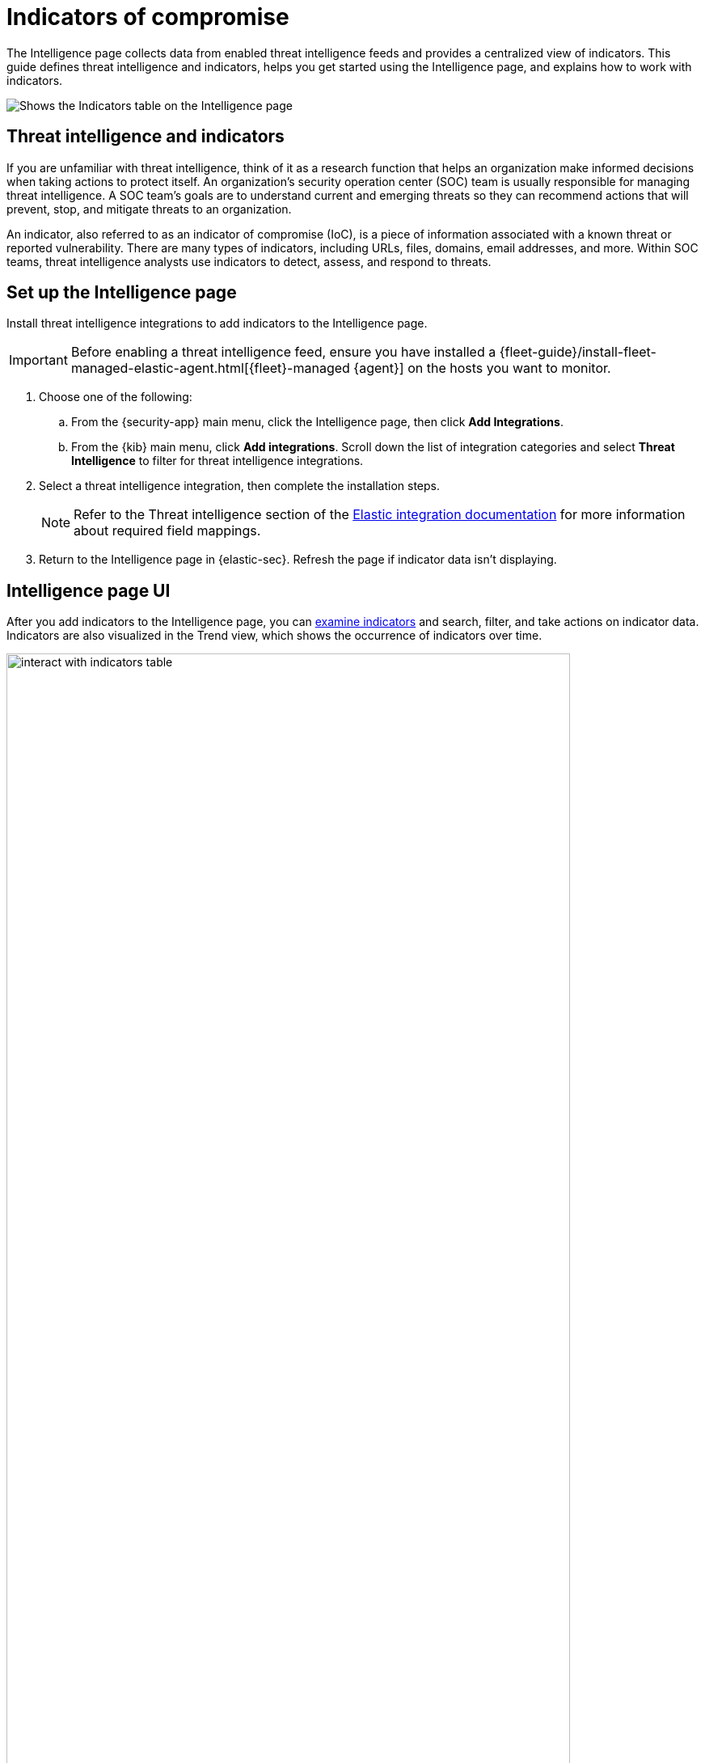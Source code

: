[[indicators-of-compromise]]
= Indicators of compromise

The Intelligence page collects data from enabled threat intelligence feeds and provides a centralized view of indicators. This guide defines threat intelligence and indicators, helps you get started using the Intelligence page, and explains how to work with indicators.

[role="screenshot"]
image::images/indicators-table.png[Shows the Indicators table on the Intelligence page]

[discrete]
[[ti-indicators]]
== Threat intelligence and indicators
If you are unfamiliar with threat intelligence, think of it as a research function that helps an organization make informed decisions when taking actions to protect itself. An organization's security operation center (SOC) team is usually responsible for managing threat intelligence. A SOC team's goals are to understand current and emerging threats so they can recommend actions that will prevent, stop, and mitigate threats to an organization.

An indicator, also referred to as an indicator of compromise (IoC), is a piece of information associated with a known threat or reported vulnerability. There are many types of indicators, including URLs, files, domains, email addresses, and more. Within SOC teams, threat intelligence analysts use indicators to detect, assess, and respond to threats.

[discrete]
[[setup-intelligence-page]]
== Set up the Intelligence page

Install threat intelligence integrations to add indicators to the Intelligence page.

IMPORTANT: Before enabling a threat intelligence feed, ensure you have installed a {fleet-guide}/install-fleet-managed-elastic-agent.html[{fleet}-managed {agent}] on the hosts you want to monitor.

. Choose one of the following:
.. From the {security-app} main menu, click the Intelligence page, then click *Add Integrations*.
.. From the {kib} main menu, click *Add integrations*. Scroll down the list of integration categories and select *Threat Intelligence* to filter for threat intelligence integrations.
. Select a threat intelligence integration, then complete the installation steps.
+
NOTE: Refer to the Threat intelligence section of the https://docs.elastic.co/integrations[Elastic integration documentation] for more information about required field mappings.

. Return to the Intelligence page in {elastic-sec}. Refresh the page if indicator data isn't displaying.

[discrete]
[[intelligence-page-ui]]
== Intelligence page UI

After you add indicators to the Intelligence page, you can <<examine-indicator-details,examine indicators>> and search, filter, and take actions on indicator data. Indicators are also visualized in the Trend view, which shows the occurrence of indicators over time.

[role="screenshot"]
image::images/interact-with-indicators-table.gif[width=90%][height=90%][Shows how to interact with the Intelligence page]

[discrete]
[[examine-indicator-details]]
=== Examine indicator details
Learn more about an indicator by clicking the *View details* button and opening the Indicator details flyout. The flyout contains these informational tabs:

* *Overview*: Offers a summary of the indicator. Provides the indicator's name, the threat intelligence feed it came from, the indicator type, and additional relevant data.
+
NOTE: Some threat intelligence feeds provide  https://www.cisa.gov/tlp#:~:text=Introduction,shared%20with%20the%20appropriate%20audience[Traffic Light Protocol (TLP) markings]. The *TLP Marking* field will be empty if the data is not available.

* *Table*: The indicator data in table format. Data is organized into field-value pairs.
* *JSON*: The indicator data in JSON format.
+
[role="screenshot"]
image::images/indicator-details-flyout.png[Shows the Indicator details flyout, 600]

[discrete]
[[find-related-sec-events]]
== Find related security events

Investigating an indicator in Timeline helps you find related security events in your environment. You can add an indicator to Timeline from the Indicators table or the Indicator details flyout.

[role="screenshot"]
image::images/indicator-in-timeline.png[Shows the results of an indicator being investigated in Timeline]
